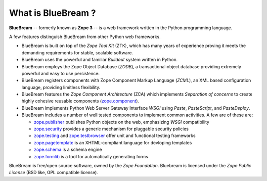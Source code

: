 .. _whatis:

What is BlueBream ?
===================

**BlueBream** -- formerly known as **Zope 3** -- is a web framework written
in the Python programming language.

A few features distinguish BlueBream from other Python web frameworks.

- BlueBream is built on top of the `Zope Tool Kit` (ZTK), which has many
  years of experience proving it meets the demanding requirements for
  stable, scalable software.

- BlueBream uses the powerful and familiar `Buildout` system written in
  Python.

- BlueBream employs the Zope Object Database (`ZODB`), a transactional
  object database providing extremely powerful and easy to use persistence.

- BlueBream registers components with Zope Component Markup Language
  (`ZCML`), an XML based configuration language, providing limitless
  flexibility.

- BlueBream features the `Zope Component Architecture` (ZCA) which
  implements `Separation of concerns` to create highly cohesive reusable
  components (zope.component_).

- BlueBream implements Python Web Server Gateway Interface `WSGI` using
  `Paste`, `PasteScript`, and `PasteDeploy`.

- BlueBream includes a number of well tested components to implement common
  activities.  A few are of these are:

  - zope.publisher_ publishes Python objects on the web, emphasizing `WSGI`
    compatibility

  - zope.security_ provides a generic mechanism for pluggable security
    policies

  - zope.testing_ and zope.testbrowser_ offer unit and functional testing
    frameworks

  - zope.pagetemplate_ is an XHTML-compliant language for devloping
    templates

  - zope.schema_ is a schema engine

  - zope.formlib_ is a tool for automatically generating forms

BlueBream is free/open source software, owned by the `Zope Foundation`.
Bluebream is licensed under the `Zope Public License` (BSD like, GPL
compatible license).

.. _zope.component: http://pypi.python.org/pypi/zope.component
.. _zope.publisher: http://pypi.python.org/pypi/zope.publisher
.. _zope.security: http://pypi.python.org/pypi/zope.security
.. _zope.testing: http://pypi.python.org/pypi/zope.testing
.. _zope.testbrowser: http://pypi.python.org/pypi/zope.testbrowser
.. _zope.pagetemplate: http://pypi.python.org/pypi/zope.pagetemplate
.. _zope.schema: http://pypi.python.org/pypi/zope.schema
.. _zope.formlib: http://pypi.python.org/pypi/zope.formlib
